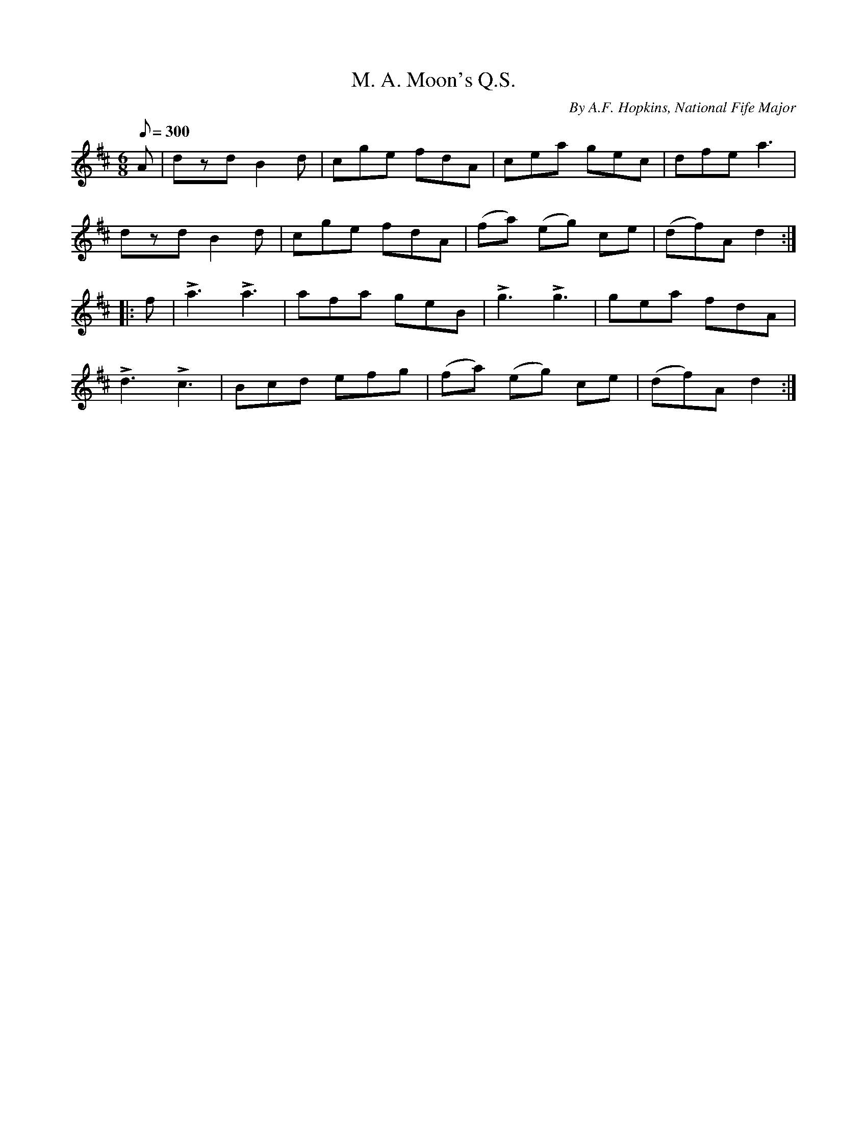 X:40
T:M. A. Moon's Q.S.
B:American Veteran Fifer, #40
C:By A.F. Hopkins, National Fife Major
M:6/8
L:1/8
Q:1/8=300
K:D t=8
A | dzd B2d |  cge fdA | cea gec | dfe a3 |
dzd B2d | cge fdA | (fa) (eg) ce | (df)A d2 :|
|: f | La3 La3 | afa geB | Lg3 Lg3 | gea fdA |
Ld3 Lc3 | Bcd efg | (fa) (eg) ce | (df)A d2 :|
% Note: the "L" symbols are used in Barfly to denote accents.  Not standard abc.
